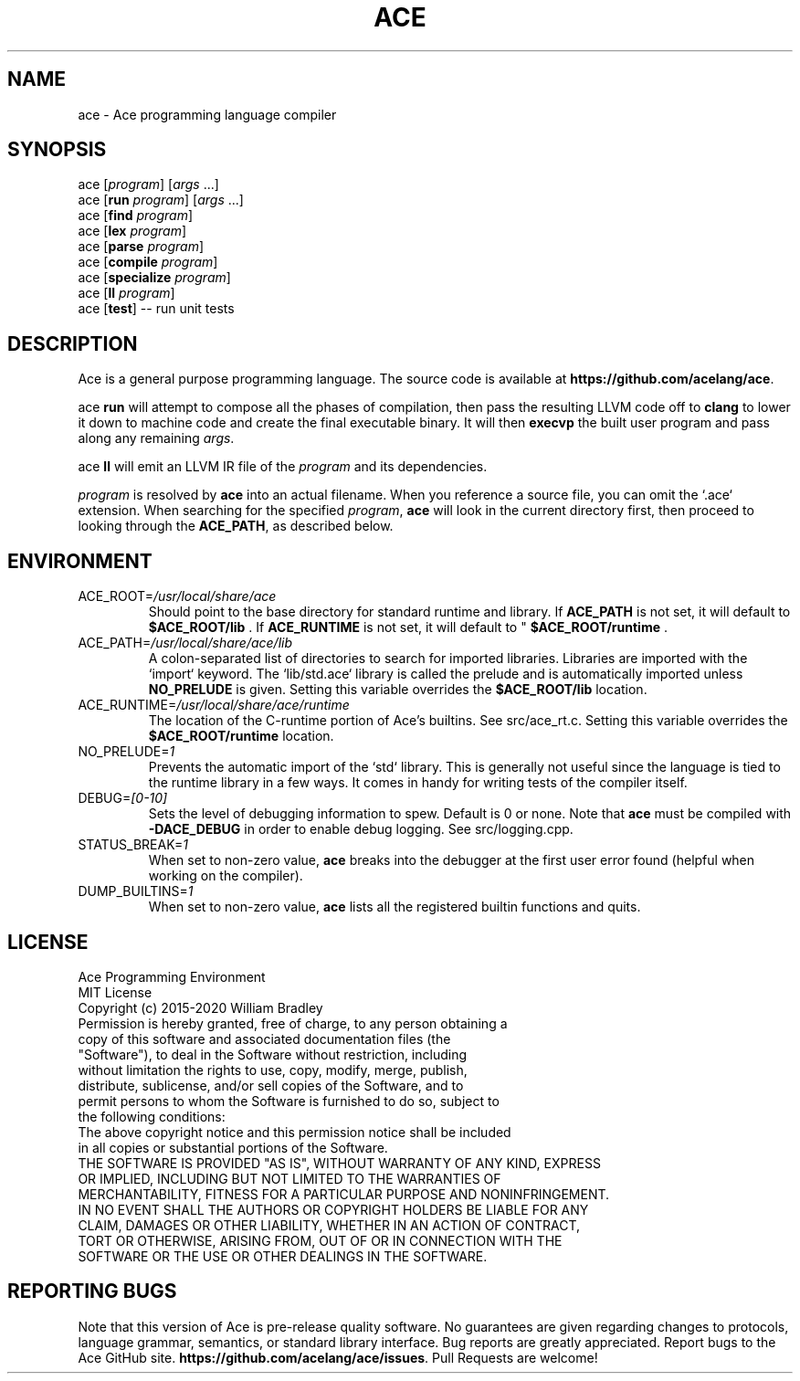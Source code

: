 .TH ACE 1
.SH NAME
ace \- Ace programming language compiler
.SH SYNOPSIS
ace [\fIprogram\fR] [\fIargs\fR ...]
.br
ace [\fBrun\fR \fIprogram\fR] [\fIargs\fR ...]
.br
ace [\fBfind\fR \fIprogram\fR]
.br
ace [\fBlex\fR \fIprogram\fR]
.br
ace [\fBparse\fR \fIprogram\fR]
.br
ace [\fBcompile\fR \fIprogram\fR]
.br
ace [\fBspecialize\fR \fIprogram\fR]
.br
ace [\fBll\fR \fIprogram\fR]
.br
ace [\fBtest\fR] \-\- run unit tests
.SH DESCRIPTION
.na
Ace is a general purpose programming language.
The source code is available at \fBhttps://github.com/acelang/ace\fR.
.P
ace
.B run
will attempt to compose all the phases of compilation, then pass the resulting LLVM code off to
.B clang
to lower it down to machine code and create the final executable binary.
It will then
.B execvp
the built user program and pass along any remaining \fIargs\fR.
.br
.P
ace
.B ll
will emit an LLVM IR file of the
.I program
and its dependencies.
.P
.I program
is resolved by
.B ace
into an actual filename.
When you reference a source file, you can omit the `.ace` extension.
When searching for the specified \fIprogram\fR, \fBace\fR will look in the current directory first, then proceed to looking through the \fBACE_PATH\fR, as described below.
.SH ENVIRONMENT
.TP
.br
ACE_ROOT=\fI/usr/local/share/ace\fR
Should point to the base directory for standard runtime and library.
If 
.B ACE_PATH
is not set, it will default to
.B $ACE_ROOT/lib
\&. If 
.B ACE_RUNTIME
is not set, it will default to "
.B $ACE_ROOT/runtime
\&.
.TP
.br
ACE_PATH=\fI/usr/local/share/ace/lib\fR
A colon-separated list of directories to search for imported libraries.
Libraries are imported with the `import` keyword.
The `lib/std.ace` library is called the prelude and is automatically imported unless 
.B NO_PRELUDE
is given. Setting this variable overrides the
.B $ACE_ROOT/lib
location.
.TP
.br
ACE_RUNTIME=\fI/usr/local/share/ace/runtime\fR
The location of the C-runtime portion of Ace's builtins. See src/ace_rt.c. Setting this variable overrides the
.B $ACE_ROOT/runtime
location.
.TP
.br
NO_PRELUDE=\fI1\fR
Prevents the automatic import of the `std` library.
This is generally not useful since the language is tied to the runtime library in a few ways.
It comes in handy for writing tests of the compiler itself.
.TP
.br
DEBUG=\fI[0-10]\fR
Sets the level of debugging information to spew.
Default is 0 or none.
Note that
.B ace
must be compiled with
.B \-DACE_DEBUG
in order to enable debug logging.
See src/logging.cpp.
.TP
.br
STATUS_BREAK=\fI1\fR
When set to non-zero value,
.B ace
breaks into the debugger at the first user error found (helpful when working on the compiler).
.TP
.br
DUMP_BUILTINS=\fI1\fR
When set to non-zero value,
.B ace
lists all the registered builtin functions and quits.
.SH LICENSE
.sp
Ace Programming Environment
.TP
.br
MIT License
.TP
.br
Copyright (c) 2015-2020 William Bradley
.TP
.br
Permission is hereby granted, free of charge, to any person obtaining a copy of \
this software and associated documentation files (the "Software"), to deal in \
the Software without restriction, including without limitation the rights to \
use, copy, modify, merge, publish, distribute, sublicense, and/or sell copies \
of the Software, and to permit persons to whom the Software is furnished to do \
so, subject to the following conditions:
.TP
.br
The above copyright notice and this permission notice shall be included in all \
copies or substantial portions of the Software.
.TP
.br
THE SOFTWARE IS PROVIDED "AS IS", WITHOUT WARRANTY OF ANY KIND, EXPRESS OR \
IMPLIED, INCLUDING BUT NOT LIMITED TO THE WARRANTIES OF MERCHANTABILITY, \
FITNESS FOR A PARTICULAR PURPOSE AND NONINFRINGEMENT. IN NO EVENT SHALL THE \
AUTHORS OR COPYRIGHT HOLDERS BE LIABLE FOR ANY CLAIM, DAMAGES OR OTHER \
LIABILITY, WHETHER IN AN ACTION OF CONTRACT, TORT OR OTHERWISE, ARISING FROM, \
OUT OF OR IN CONNECTION WITH THE SOFTWARE OR THE USE OR OTHER DEALINGS IN THE \
SOFTWARE.
.SH "REPORTING BUGS"
.sp
Note that this version of Ace is pre-release quality software. No guarantees \
are given regarding changes to protocols, language grammar, semantics, or \
standard library interface. Bug reports are greatly appreciated. Report bugs to \
the Ace GitHub site. \fBhttps://github.com/acelang/ace/issues\fR. Pull Requests \
are welcome!
